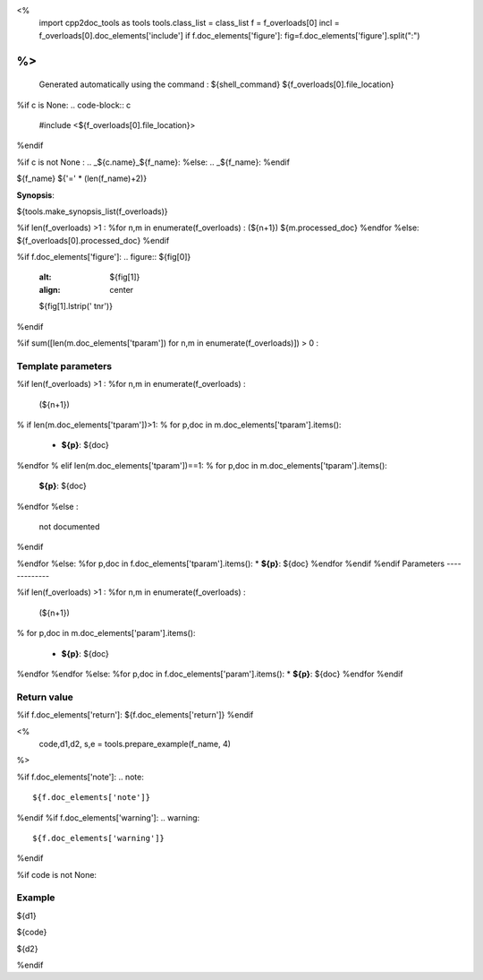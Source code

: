 <%
 import cpp2doc_tools as tools
 tools.class_list = class_list
 f = f_overloads[0]
 incl = f_overloads[0].doc_elements['include'] 
 if f.doc_elements['figure']:  fig=f.doc_elements['figure'].split(":")
%>
..
   Generated automatically using the command :
   ${shell_command}
   ${f_overloads[0].file_location}

.. highlight:: c

%if c is None:
.. code-block:: c

    #include <${f_overloads[0].file_location}>
%endif

%if c is not None :
.. _${c.name}_${f_name}:
%else:
.. _${f_name}:
%endif

${f_name}
${'=' * (len(f_name)+2)}

**Synopsis**:

.. code-block:: c

${tools.make_synopsis_list(f_overloads)}

%if len(f_overloads) >1 :
%for n,m in enumerate(f_overloads) :
(${n+1})  ${m.processed_doc}
%endfor
%else:
${f_overloads[0].processed_doc}
%endif

%if f.doc_elements['figure']:
.. figure:: ${fig[0]}
   :alt: ${fig[1]}
   :align: center

   ${fig[1].lstrip(' \t\n\r')}
%endif

%if sum([len(m.doc_elements['tparam']) for n,m in enumerate(f_overloads)]) > 0 :

Template parameters
-----------------------

%if len(f_overloads) >1 :
%for n,m in enumerate(f_overloads) :

 (${n+1}) 

% if len(m.doc_elements['tparam'])>1:
% for p,doc in m.doc_elements['tparam'].items():

   * **${p}**: ${doc}
%endfor
% elif len(m.doc_elements['tparam'])==1:
% for p,doc in m.doc_elements['tparam'].items():
   **${p}**: ${doc}
%endfor
%else :
   not documented
%endif

%endfor
%else:
%for p,doc in f.doc_elements['tparam'].items():
* **${p}**: ${doc}
%endfor
%endif
%endif
Parameters
-------------

%if len(f_overloads) >1 :
%for n,m in enumerate(f_overloads) :

 (${n+1}) 

% for p,doc in m.doc_elements['param'].items():

   * **${p}**: ${doc}


%endfor
%endfor
%else:
%for p,doc in f.doc_elements['param'].items():
* **${p}**: ${doc}
%endfor
%endif

Return value
--------------

%if f.doc_elements['return']:
${f.doc_elements['return']}
%endif

<% 
  code,d1,d2, s,e = tools.prepare_example(f_name, 4)
%>

%if f.doc_elements['note']:
.. note::
     ${f.doc_elements['note']}
%endif
%if f.doc_elements['warning']:
.. warning::
     ${f.doc_elements['warning']}
%endif


%if code is not None:

Example
---------

${d1}

.. triqs_example::

    linenos:${s},${e}

${code}

${d2}    

%endif

